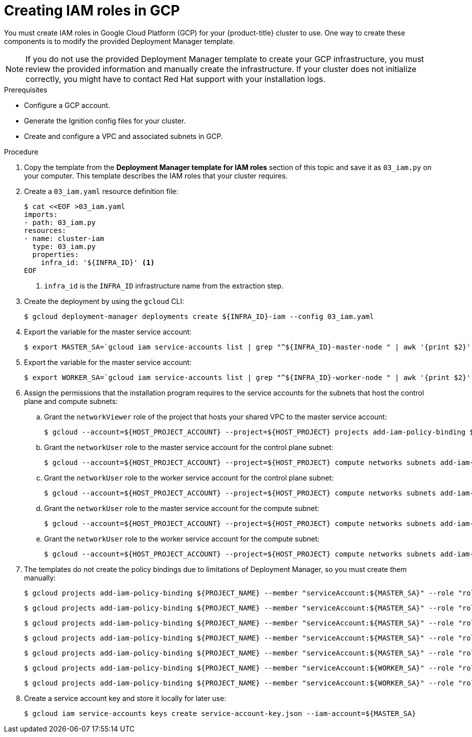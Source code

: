 // Module included in the following assemblies:
//
// * installing/installing_gcp/installing-gcp-user-infra-vpc.adoc

[id="installation-creating-gcp-iam-shared-vpc_{context}"]
= Creating IAM roles in GCP

You must create IAM roles in Google Cloud Platform (GCP) for your
{product-title} cluster to use. One way to create these components is
to modify the provided Deployment Manager template.

[NOTE]
====
If you do not use the provided Deployment Manager template to create your GCP
infrastructure, you must review the provided information and manually create
the infrastructure. If your cluster does not initialize correctly, you might
have to contact Red Hat support with your installation logs.
====

.Prerequisites

* Configure a GCP account.
* Generate the Ignition config files for your cluster.
* Create and configure a VPC and associated subnets in GCP.

.Procedure

. Copy the template from the
*Deployment Manager template for IAM roles*
section of this topic and save it as `03_iam.py` on your computer. This
template describes the IAM roles that your cluster requires.

. Create a `03_iam.yaml` resource definition file:
+
----
$ cat <<EOF >03_iam.yaml
imports:
- path: 03_iam.py
resources:
- name: cluster-iam
  type: 03_iam.py
  properties:
    infra_id: '${INFRA_ID}' <1>
EOF
----
<1> `infra_id` is the `INFRA_ID` infrastructure name from the extraction step.

. Create the deployment by using the `gcloud` CLI:
+
----
$ gcloud deployment-manager deployments create ${INFRA_ID}-iam --config 03_iam.yaml
----

. Export the variable for the master service account:
+
----
$ export MASTER_SA=`gcloud iam service-accounts list | grep "^${INFRA_ID}-master-node " | awk '{print $2}'`
----

. Export the variable for the master service account:
+
----
$ export WORKER_SA=`gcloud iam service-accounts list | grep "^${INFRA_ID}-worker-node " | awk '{print $2}'`
----

. Assign the permissions that the installation program requires to the service accounts for the subnets that host the control plane and compute subnets:

.. Grant the `networkViewer` role of the project that hosts your shared VPC to the master service account:
+
----
$ gcloud --account=${HOST_PROJECT_ACCOUNT} --project=${HOST_PROJECT} projects add-iam-policy-binding ${HOST_PROJECT} --member "serviceAccount:${MASTER_SA}" --role "roles/compute.networkViewer"
----

.. Grant the `networkUser` role to the master service account for the control plane subnet:
+
----
$ gcloud --account=${HOST_PROJECT_ACCOUNT} --project=${HOST_PROJECT} compute networks subnets add-iam-policy-binding "${HOST_PROJECT_CONTROL_SUBNET}" --member "serviceAccount:${MASTER_SA}" --role "roles/compute.networkUser" --region ${REGION}
----

.. Grant the `networkUser` role to the worker service account for the control plane subnet:
+
----
$ gcloud --account=${HOST_PROJECT_ACCOUNT} --project=${HOST_PROJECT} compute networks subnets add-iam-policy-binding "${HOST_PROJECT_CONTROL_SUBNET}" --member "serviceAccount:${WORKER_SA}" --role "roles/compute.networkUser" --region ${REGION}
----

.. Grant the `networkUser` role to the master service account for the compute subnet:
+
----
$ gcloud --account=${HOST_PROJECT_ACCOUNT} --project=${HOST_PROJECT} compute networks subnets add-iam-policy-binding "${HOST_PROJECT_COMPUTE_SUBNET}" --member "serviceAccount:${MASTER_SA}" --role "roles/compute.networkUser" --region ${REGION}
----

.. Grant the `networkUser` role to the worker service account for the compute subnet:
+
----
$ gcloud --account=${HOST_PROJECT_ACCOUNT} --project=${HOST_PROJECT} compute networks subnets add-iam-policy-binding "${HOST_PROJECT_COMPUTE_SUBNET}" --member "serviceAccount:${WORKER_SA}" --role "roles/compute.networkUser" --region ${REGION}
----

. The templates do not create the policy bindings due to limitations of Deployment
Manager, so you must create them manually:
+
----
$ gcloud projects add-iam-policy-binding ${PROJECT_NAME} --member "serviceAccount:${MASTER_SA}" --role "roles/compute.instanceAdmin"
----
+
----
$ gcloud projects add-iam-policy-binding ${PROJECT_NAME} --member "serviceAccount:${MASTER_SA}" --role "roles/compute.networkAdmin"
----
+
----
$ gcloud projects add-iam-policy-binding ${PROJECT_NAME} --member "serviceAccount:${MASTER_SA}" --role "roles/compute.securityAdmin"
----
+
----
$ gcloud projects add-iam-policy-binding ${PROJECT_NAME} --member "serviceAccount:${MASTER_SA}" --role "roles/iam.serviceAccountUser"
----
+
----
$ gcloud projects add-iam-policy-binding ${PROJECT_NAME} --member "serviceAccount:${MASTER_SA}" --role "roles/storage.admin"
----
+
----
$ gcloud projects add-iam-policy-binding ${PROJECT_NAME} --member "serviceAccount:${WORKER_SA}" --role "roles/compute.viewer"
----
+
----
$ gcloud projects add-iam-policy-binding ${PROJECT_NAME} --member "serviceAccount:${WORKER_SA}" --role "roles/storage.admin"
----

. Create a service account key and store it locally for later use:
+
----
$ gcloud iam service-accounts keys create service-account-key.json --iam-account=${MASTER_SA}
----
